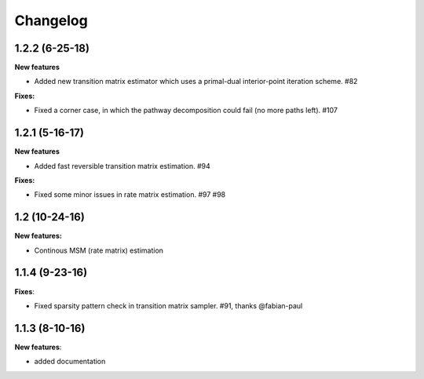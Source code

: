 Changelog
=========

1.2.2 (6-25-18)
---------------

**New features**

- Added new transition matrix estimator which uses a primal-dual interior-point iteration scheme. #82

**Fixes:**

- Fixed a corner case, in which the pathway decomposition could fail (no more paths left). #107


1.2.1 (5-16-17)
---------------

**New features**

- Added fast reversible transition matrix estimation. #94

**Fixes:**

- Fixed some minor issues in rate matrix estimation. #97 #98


1.2 (10-24-16)
--------------

**New features:**

- Continous MSM (rate matrix) estimation


1.1.4 (9-23-16)
---------------

**Fixes**:

- Fixed sparsity pattern check in transition matrix sampler. #91, thanks @fabian-paul

1.1.3 (8-10-16)
---------------

**New features**:

- added documentation

